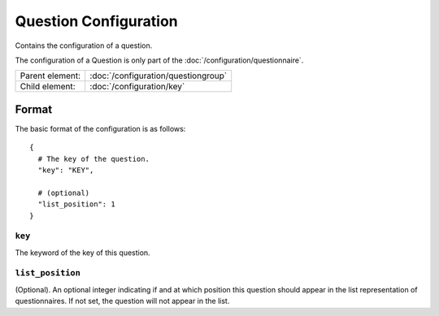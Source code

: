 Question Configuration
======================

Contains the configuration of a question.

The configuration of a Question is only part of the
:doc:`/configuration/questionnaire`.

.. seealso::
    :class:`configuration.configuration.QuestionnaireQuestion`

+-----------------+----------------------------------------------------+
| Parent element: | :doc:`/configuration/questiongroup`                |
+-----------------+----------------------------------------------------+
| Child element:  | :doc:`/configuration/key`                          |
+-----------------+----------------------------------------------------+


Format
------

The basic format of the configuration is as follows::

  {
    # The key of the question.
    "key": "KEY",

    # (optional)
    "list_position": 1
  }

.. seealso::
    For more information on the configuration of its child elements,
    please refer to their respective documentation:

    * :doc:`/configuration/key`
    * :doc:`/configuration/value`

    Also refer to the :ref:`configuration_questionnaire_example` of a
    Questionnaire configuration.


``key``
^^^^^^^

The keyword of the key of this question.

``list_position``
^^^^^^^^^^^^^^^^^

(Optional). An optional integer indicating if and at which position this
question should appear in the list representation of questionnaires. If
not set, the question will not appear in the list.
